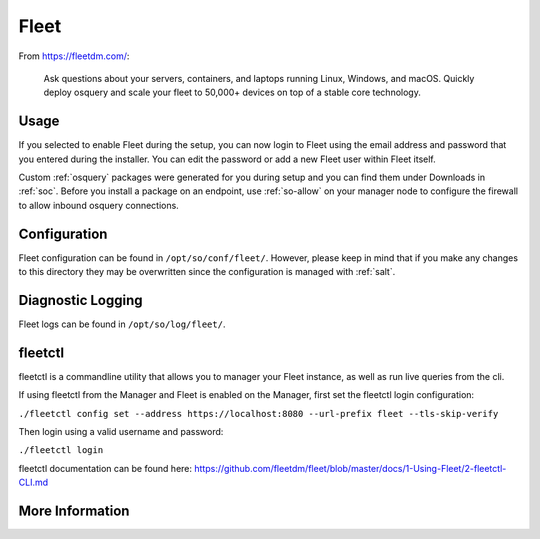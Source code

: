 .. _fleet:

Fleet
=====

From https://fleetdm.com/:

    Ask questions about your servers, containers, and laptops running Linux, Windows, and macOS. Quickly deploy osquery and scale your fleet to 50,000+ devices on top of a stable core technology.
    
Usage
-----

If you selected to enable Fleet during the setup, you can now login to Fleet using the email address and password that you entered during the installer. You can edit the password or add a new Fleet user within Fleet itself.

.. image:: images/fleet.png
  :target: _images/fleet.png

Custom :ref:`osquery` packages were generated for you during setup and you can find them under Downloads in :ref:`soc`. Before you install a package on an endpoint, use :ref:`so-allow` on your manager node to configure the firewall to allow inbound osquery connections.

Configuration
-------------

Fleet configuration can be found in ``/opt/so/conf/fleet/``. However, please keep in mind that if you make any changes to this directory they may be overwritten since the configuration is managed with :ref:`salt`.

Diagnostic Logging
------------------

Fleet logs can be found in ``/opt/so/log/fleet/``.


fleetctl
------------------

fleetctl is a commandline utility that allows you to manager your Fleet instance, as well as run live queries from the cli.

If using fleetctl from the Manager and Fleet is enabled on the Manager, first set the fleetctl login configuration:

``./fleetctl config set --address https://localhost:8080 --url-prefix fleet --tls-skip-verify``

Then login using a valid username and password:

``./fleetctl login``

fleetctl documentation can be found here:  https://github.com/fleetdm/fleet/blob/master/docs/1-Using-Fleet/2-fleetctl-CLI.md


More Information
----------------

.. seealso::

    For more information about osquery, please see the :ref:`osquery` section.

    For more information about Fleet, please see https://fleetdm.com/.
